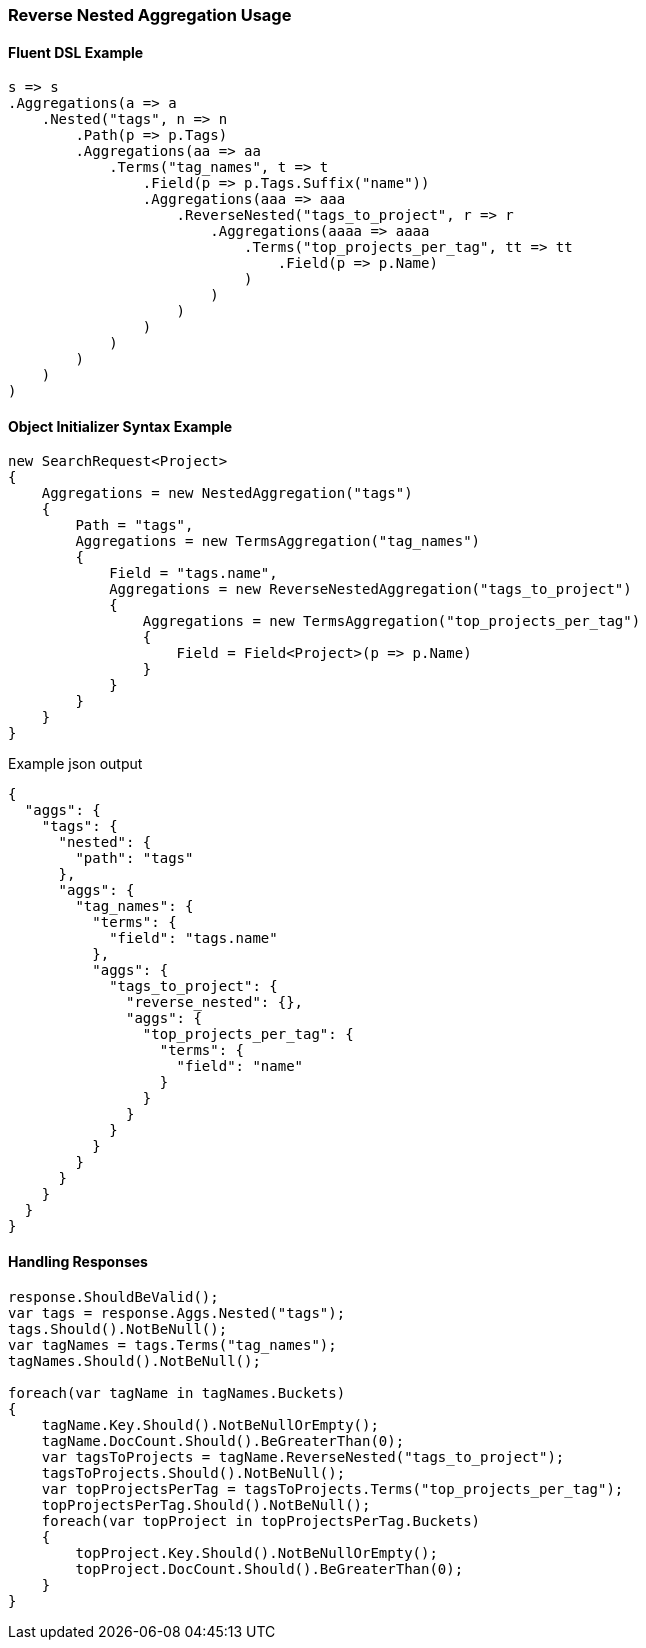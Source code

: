 :ref_current: https://www.elastic.co/guide/en/elasticsearch/reference/5.2

:github: https://github.com/elastic/elasticsearch-net

:nuget: https://www.nuget.org/packages

////
IMPORTANT NOTE
==============
This file has been generated from https://github.com/elastic/elasticsearch-net/tree/5.x/src/Tests/Aggregations/Bucket/ReverseNested/ReverseNestedAggregationUsageTests.cs. 
If you wish to submit a PR for any spelling mistakes, typos or grammatical errors for this file,
please modify the original csharp file found at the link and submit the PR with that change. Thanks!
////

[[reverse-nested-aggregation-usage]]
=== Reverse Nested Aggregation Usage

==== Fluent DSL Example

[source,csharp]
----
s => s
.Aggregations(a => a
    .Nested("tags", n => n
        .Path(p => p.Tags)
        .Aggregations(aa => aa
            .Terms("tag_names", t => t
                .Field(p => p.Tags.Suffix("name"))
                .Aggregations(aaa => aaa
                    .ReverseNested("tags_to_project", r => r
                        .Aggregations(aaaa => aaaa
                            .Terms("top_projects_per_tag", tt => tt
                                .Field(p => p.Name)
                            )
                        )
                    )
                )
            )
        )
    )
)
----

==== Object Initializer Syntax Example

[source,csharp]
----
new SearchRequest<Project>
{
    Aggregations = new NestedAggregation("tags")
    {
        Path = "tags",
        Aggregations = new TermsAggregation("tag_names")
        {
            Field = "tags.name",
            Aggregations = new ReverseNestedAggregation("tags_to_project")
            {
                Aggregations = new TermsAggregation("top_projects_per_tag")
                {
                    Field = Field<Project>(p => p.Name)
                }
            }
        }
    }
}
----

[source,javascript]
.Example json output
----
{
  "aggs": {
    "tags": {
      "nested": {
        "path": "tags"
      },
      "aggs": {
        "tag_names": {
          "terms": {
            "field": "tags.name"
          },
          "aggs": {
            "tags_to_project": {
              "reverse_nested": {},
              "aggs": {
                "top_projects_per_tag": {
                  "terms": {
                    "field": "name"
                  }
                }
              }
            }
          }
        }
      }
    }
  }
}
----

==== Handling Responses

[source,csharp]
----
response.ShouldBeValid();
var tags = response.Aggs.Nested("tags");
tags.Should().NotBeNull();
var tagNames = tags.Terms("tag_names");
tagNames.Should().NotBeNull();

foreach(var tagName in tagNames.Buckets)
{
    tagName.Key.Should().NotBeNullOrEmpty();
    tagName.DocCount.Should().BeGreaterThan(0);
    var tagsToProjects = tagName.ReverseNested("tags_to_project");
    tagsToProjects.Should().NotBeNull();
    var topProjectsPerTag = tagsToProjects.Terms("top_projects_per_tag");
    topProjectsPerTag.Should().NotBeNull();
    foreach(var topProject in topProjectsPerTag.Buckets)
    {
        topProject.Key.Should().NotBeNullOrEmpty();
        topProject.DocCount.Should().BeGreaterThan(0);
    }
}
----

